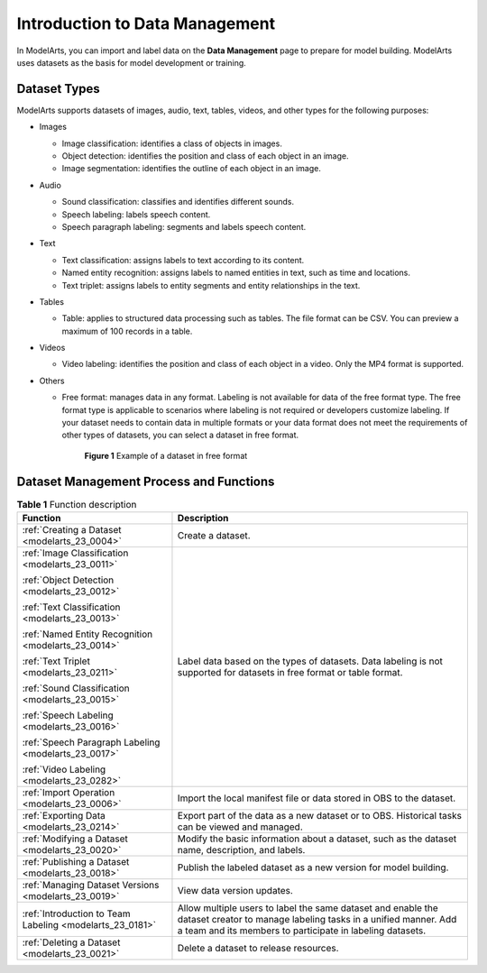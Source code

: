 .. _modelarts_23_0003:

Introduction to Data Management
===============================

In ModelArts, you can import and label data on the **Data Management** page to prepare for model building. ModelArts uses datasets as the basis for model development or training.

.. _modelarts_23_0003__en-us_topic_0171496996_section51771731153811:

Dataset Types
-------------

ModelArts supports datasets of images, audio, text, tables, videos, and other types for the following purposes:

-  Images

   -  Image classification: identifies a class of objects in images.
   -  Object detection: identifies the position and class of each object in an image.
   -  Image segmentation: identifies the outline of each object in an image.

-  Audio

   -  Sound classification: classifies and identifies different sounds.
   -  Speech labeling: labels speech content.
   -  Speech paragraph labeling: segments and labels speech content.

-  Text

   -  Text classification: assigns labels to text according to its content.
   -  Named entity recognition: assigns labels to named entities in text, such as time and locations.
   -  Text triplet: assigns labels to entity segments and entity relationships in the text.

-  Tables

   -  Table: applies to structured data processing such as tables. The file format can be CSV. You can preview a maximum of 100 records in a table.

-  Videos

   -  Video labeling: identifies the position and class of each object in a video. Only the MP4 format is supported.

-  Others

   -  Free format: manages data in any format. Labeling is not available for data of the free format type. The free format type is applicable to scenarios where labeling is not required or developers customize labeling. If your dataset needs to contain data in multiple formats or your data format does not meet the requirements of other types of datasets, you can select a dataset in free format.

      .. _modelarts_23_0003__en-us_topic_0171496996_fig594265714140:

      .. figure:: /_static/images/en-us_image_0000001156920919.png
         :alt: **Figure 1** Example of a dataset in free format
      

         **Figure 1** Example of a dataset in free format

Dataset Management Process and Functions
----------------------------------------

.. table:: **Table 1** Function description

   +----------------------------------------------------------+---------------------------------------------------------------------------------------------------------------------------------------------------------------------------------------------+
   | Function                                                 | Description                                                                                                                                                                                 |
   +==========================================================+=============================================================================================================================================================================================+
   | :ref:`Creating a Dataset <modelarts_23_0004>`            | Create a dataset.                                                                                                                                                                           |
   +----------------------------------------------------------+---------------------------------------------------------------------------------------------------------------------------------------------------------------------------------------------+
   | :ref:`Image Classification <modelarts_23_0011>`          | Label data based on the types of datasets. Data labeling is not supported for datasets in free format or table format.                                                                      |
   |                                                          |                                                                                                                                                                                             |
   | :ref:`Object Detection <modelarts_23_0012>`              |                                                                                                                                                                                             |
   |                                                          |                                                                                                                                                                                             |
   | :ref:`Text Classification <modelarts_23_0013>`           |                                                                                                                                                                                             |
   |                                                          |                                                                                                                                                                                             |
   | :ref:`Named Entity Recognition <modelarts_23_0014>`      |                                                                                                                                                                                             |
   |                                                          |                                                                                                                                                                                             |
   | :ref:`Text Triplet <modelarts_23_0211>`                  |                                                                                                                                                                                             |
   |                                                          |                                                                                                                                                                                             |
   | :ref:`Sound Classification <modelarts_23_0015>`          |                                                                                                                                                                                             |
   |                                                          |                                                                                                                                                                                             |
   | :ref:`Speech Labeling <modelarts_23_0016>`               |                                                                                                                                                                                             |
   |                                                          |                                                                                                                                                                                             |
   | :ref:`Speech Paragraph Labeling <modelarts_23_0017>`     |                                                                                                                                                                                             |
   |                                                          |                                                                                                                                                                                             |
   | :ref:`Video Labeling <modelarts_23_0282>`                |                                                                                                                                                                                             |
   +----------------------------------------------------------+---------------------------------------------------------------------------------------------------------------------------------------------------------------------------------------------+
   | :ref:`Import Operation <modelarts_23_0006>`              | Import the local manifest file or data stored in OBS to the dataset.                                                                                                                        |
   +----------------------------------------------------------+---------------------------------------------------------------------------------------------------------------------------------------------------------------------------------------------+
   | :ref:`Exporting Data <modelarts_23_0214>`                | Export part of the data as a new dataset or to OBS. Historical tasks can be viewed and managed.                                                                                             |
   +----------------------------------------------------------+---------------------------------------------------------------------------------------------------------------------------------------------------------------------------------------------+
   | :ref:`Modifying a Dataset <modelarts_23_0020>`           | Modify the basic information about a dataset, such as the dataset name, description, and labels.                                                                                            |
   +----------------------------------------------------------+---------------------------------------------------------------------------------------------------------------------------------------------------------------------------------------------+
   | :ref:`Publishing a Dataset <modelarts_23_0018>`          | Publish the labeled dataset as a new version for model building.                                                                                                                            |
   +----------------------------------------------------------+---------------------------------------------------------------------------------------------------------------------------------------------------------------------------------------------+
   | :ref:`Managing Dataset Versions <modelarts_23_0019>`     | View data version updates.                                                                                                                                                                  |
   +----------------------------------------------------------+---------------------------------------------------------------------------------------------------------------------------------------------------------------------------------------------+
   | :ref:`Introduction to Team Labeling <modelarts_23_0181>` | Allow multiple users to label the same dataset and enable the dataset creator to manage labeling tasks in a unified manner. Add a team and its members to participate in labeling datasets. |
   +----------------------------------------------------------+---------------------------------------------------------------------------------------------------------------------------------------------------------------------------------------------+
   | :ref:`Deleting a Dataset <modelarts_23_0021>`            | Delete a dataset to release resources.                                                                                                                                                      |
   +----------------------------------------------------------+---------------------------------------------------------------------------------------------------------------------------------------------------------------------------------------------+
